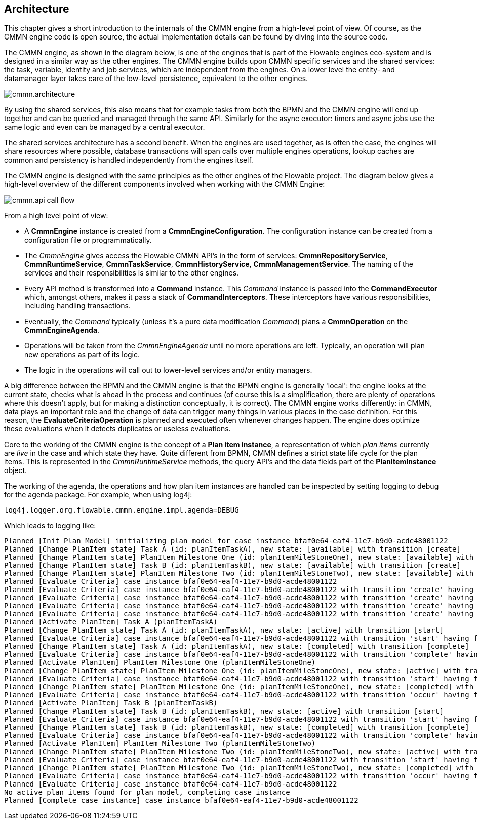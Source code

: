 
== Architecture

[[architecture]]

This chapter gives a short introduction to the internals of the CMMN engine from a high-level point of view. Of course, as the CMMN engine code is open source, the actual implementation details can be found by diving into the source code.

The CMMN engine, as shown in the diagram below, is one of the engines that is part of the Flowable engines eco-system and is designed in a similar way as the other engines. The CMMN engine builds upon CMMN specific services and the shared services: the task, variable, identity and job services, which are independent from the engines. On a lower level the entity- and datamanager layer takes care of the low-level persistence, equivalent to the other engines.

image::images/cmmn.architecture.png[align="center"]

By using the shared services, this also means that for example tasks from both the BPMN and the CMMN engine will end up together and can be queried and managed through the same API. Similarly for the async executor: timers and async jobs use the same logic and even can be managed by a central executor.

The shared services architecture has a second benefit. When the engines are used together, as is often the case, the engines will share resources where possible, database transactions will span calls over multiple engines operations, lookup caches are common and persistency is handled independently from the engines itself.  

The CMMN engine is designed with the same principles as the other engines of the Flowable project. The diagram below gives a high-level overview of the different components involved when working with the CMMN Engine:

image::images/cmmn.api-call-flow.png[align="center"]

From a high level point of view:

* A *CmmnEngine* instance is created from a *CmmnEngineConfiguration*. The configuration instance can be created from a configuration file or programmatically.
* The _CmmnEngine_ gives access the Flowable CMMN API's in the form of services: *CmmnRepositoryService*, *CmmnRuntimeService*, *CmmnTaskService*, *CmmnHistoryService*, *CmmnManagementService*. The naming of the services and their responsibilities is similar to the other engines.
* Every API method is transformed into a *Command* instance. This _Command_ instance is passed into the *CommandExecutor* which, amongst others, makes it pass a stack of *CommandInterceptors*. These interceptors have various responsibilities, including handling transactions.
* Eventually, the _Command_ typically (unless it's a pure data modification _Command_) plans a *CmmnOperation* on the *CmmnEngineAgenda*.
* Operations will be taken from the _CmmnEngineAgenda_ until no more operations are left. Typically, an operation will plan new operations as part of its logic.
* The logic in the operations will call out to lower-level services and/or entity managers.

A big difference between the BPMN and the CMMN engine is that the BPMN engine is generally 'local': the engine looks at the current state, checks what is ahead in the process and continues (of course this is a simplification, there are plenty of operations where this doesn't apply, but for making a distinction conceptually, it is correct). The CMMN engine works differently: in CMMN, data plays an important role and the change of data can trigger many things in various places in the case definition. For this reason, the *EvaluateCriteriaOperation* is planned and executed often whenever changes happen. The engine does optimize these evaluations when it detects duplicates or useless evaluations.

Core to the working of the CMMN engine is the concept of a *Plan item instance*, a representation of which _plan items_ currently are _live_ in the case and which state they have. Quite different from BPMN, CMMN defines a strict state life cycle for the plan items. This is represented in the _CmmnRuntimeService_ methods, the query API's and the data fields part of the *PlanItemInstance* object.

The working of the agenda, the operations and how plan item instances are handled can be inspected by setting logging to debug for the agenda package. For example, when using log4j:

```
log4j.logger.org.flowable.cmmn.engine.impl.agenda=DEBUG
```

Which leads to logging like:

```
Planned [Init Plan Model] initializing plan model for case instance bfaf0e64-eaf4-11e7-b9d0-acde48001122
Planned [Change PlanItem state] Task A (id: planItemTaskA), new state: [available] with transition [create]
Planned [Change PlanItem state] PlanItem Milestone One (id: planItemMileStoneOne), new state: [available] with transition [create]
Planned [Change PlanItem state] Task B (id: planItemTaskB), new state: [available] with transition [create]
Planned [Change PlanItem state] PlanItem Milestone Two (id: planItemMileStoneTwo), new state: [available] with transition [create]
Planned [Evaluate Criteria] case instance bfaf0e64-eaf4-11e7-b9d0-acde48001122
Planned [Evaluate Criteria] case instance bfaf0e64-eaf4-11e7-b9d0-acde48001122 with transition 'create' having fired for plan item planItemTaskA (Task A)
Planned [Evaluate Criteria] case instance bfaf0e64-eaf4-11e7-b9d0-acde48001122 with transition 'create' having fired for plan item planItemMileStoneOne (PlanItem Milestone One)
Planned [Evaluate Criteria] case instance bfaf0e64-eaf4-11e7-b9d0-acde48001122 with transition 'create' having fired for plan item planItemTaskB (Task B)
Planned [Evaluate Criteria] case instance bfaf0e64-eaf4-11e7-b9d0-acde48001122 with transition 'create' having fired for plan item planItemMileStoneTwo (PlanItem Milestone Two)
Planned [Activate PlanItem] Task A (planItemTaskA)
Planned [Change PlanItem state] Task A (id: planItemTaskA), new state: [active] with transition [start]
Planned [Evaluate Criteria] case instance bfaf0e64-eaf4-11e7-b9d0-acde48001122 with transition 'start' having fired for plan item planItemTaskA (Task A)
Planned [Change PlanItem state] Task A (id: planItemTaskA), new state: [completed] with transition [complete]
Planned [Evaluate Criteria] case instance bfaf0e64-eaf4-11e7-b9d0-acde48001122 with transition 'complete' having fired for plan item planItemTaskA (Task A)
Planned [Activate PlanItem] PlanItem Milestone One (planItemMileStoneOne)
Planned [Change PlanItem state] PlanItem Milestone One (id: planItemMileStoneOne), new state: [active] with transition [start]
Planned [Evaluate Criteria] case instance bfaf0e64-eaf4-11e7-b9d0-acde48001122 with transition 'start' having fired for plan item planItemMileStoneOne (PlanItem Milestone One)
Planned [Change PlanItem state] PlanItem Milestone One (id: planItemMileStoneOne), new state: [completed] with transition [occur]
Planned [Evaluate Criteria] case instance bfaf0e64-eaf4-11e7-b9d0-acde48001122 with transition 'occur' having fired for plan item planItemMileStoneOne (PlanItem Milestone One)
Planned [Activate PlanItem] Task B (planItemTaskB)
Planned [Change PlanItem state] Task B (id: planItemTaskB), new state: [active] with transition [start]
Planned [Evaluate Criteria] case instance bfaf0e64-eaf4-11e7-b9d0-acde48001122 with transition 'start' having fired for plan item planItemTaskB (Task B)
Planned [Change PlanItem state] Task B (id: planItemTaskB), new state: [completed] with transition [complete]
Planned [Evaluate Criteria] case instance bfaf0e64-eaf4-11e7-b9d0-acde48001122 with transition 'complete' having fired for plan item planItemTaskB (Task B)
Planned [Activate PlanItem] PlanItem Milestone Two (planItemMileStoneTwo)
Planned [Change PlanItem state] PlanItem Milestone Two (id: planItemMileStoneTwo), new state: [active] with transition [start]
Planned [Evaluate Criteria] case instance bfaf0e64-eaf4-11e7-b9d0-acde48001122 with transition 'start' having fired for plan item planItemMileStoneTwo (PlanItem Milestone Two)
Planned [Change PlanItem state] PlanItem Milestone Two (id: planItemMileStoneTwo), new state: [completed] with transition [occur]
Planned [Evaluate Criteria] case instance bfaf0e64-eaf4-11e7-b9d0-acde48001122 with transition 'occur' having fired for plan item planItemMileStoneTwo (PlanItem Milestone Two)
Planned [Evaluate Criteria] case instance bfaf0e64-eaf4-11e7-b9d0-acde48001122
No active plan items found for plan model, completing case instance
Planned [Complete case instance] case instance bfaf0e64-eaf4-11e7-b9d0-acde48001122
```
